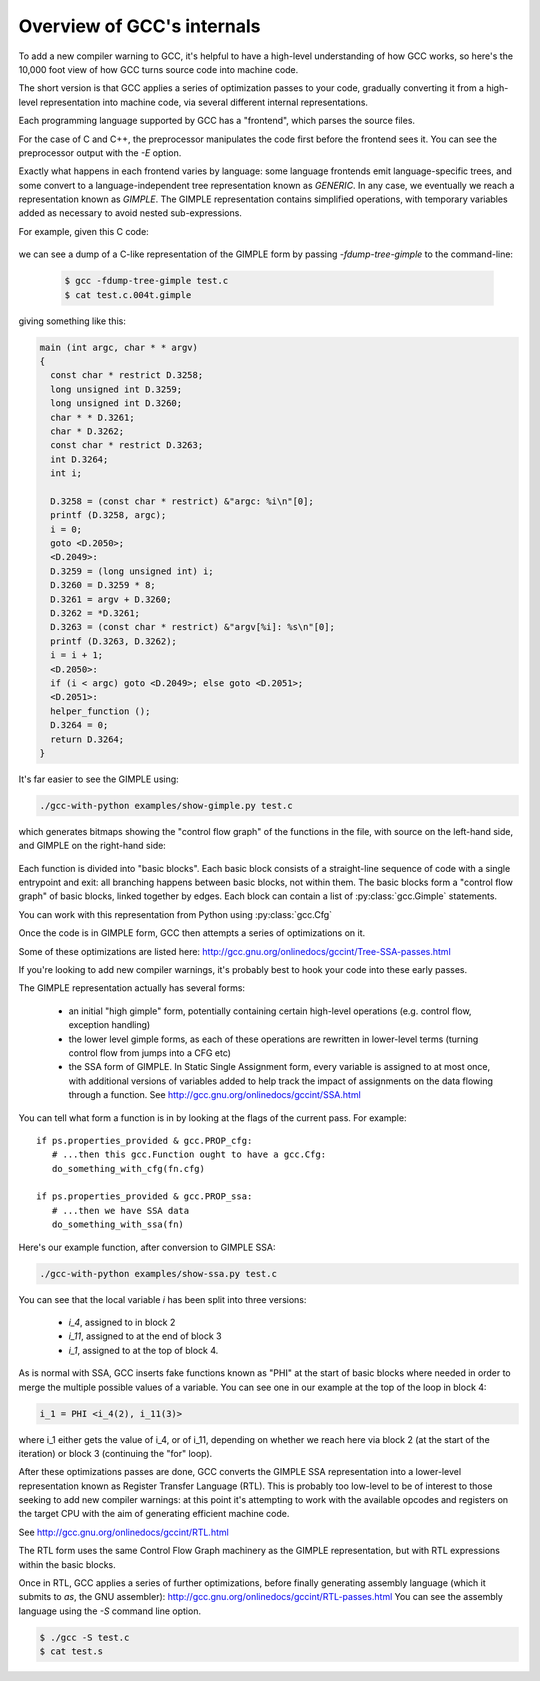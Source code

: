.. Copyright 2011 David Malcolm <dmalcolm@redhat.com>
   Copyright 2011 Red Hat, Inc.

   This is free software: you can redistribute it and/or modify it
   under the terms of the GNU General Public License as published by
   the Free Software Foundation, either version 3 of the License, or
   (at your option) any later version.

   This program is distributed in the hope that it will be useful, but
   WITHOUT ANY WARRANTY; without even the implied warranty of
   MERCHANTABILITY or FITNESS FOR A PARTICULAR PURPOSE.  See the GNU
   General Public License for more details.

   You should have received a copy of the GNU General Public License
   along with this program.  If not, see
   <http://www.gnu.org/licenses/>.

Overview of GCC's internals
===========================

.. TODO: Subprocesses

.. TODO: Passes

.. TODO: could use a diagram  here showing all the passes

To add a new compiler warning to GCC, it's helpful to have a high-level
understanding of how GCC works, so here's the 10,000 foot view of how GCC turns
source code into machine code.

The short version is that GCC applies a series of optimization passes to your
code, gradually converting it from a high-level representation into machine
code, via several different internal representations.

Each programming language supported by GCC has a "frontend", which parses the
source files.

For the case of C and C++, the preprocessor manipulates the code first
before the frontend sees it.  You can see the preprocessor output with the
`-E` option.

Exactly what happens in each frontend varies by language: some language
frontends emit language-specific trees, and some convert to a
language-independent tree representation known as `GENERIC`.  In any case, we
eventually we reach a representation known as `GIMPLE`.  The GIMPLE
representation contains simplified operations, with temporary variables added as
necessary to avoid nested sub-expressions.

For example, given this C code:

   .. literalinclude:: ../test.c
     :lines: 33-48
     :language: c

we can see a dump of a C-like representation of the GIMPLE form by passing
`-fdump-tree-gimple` to the command-line:

  .. code-block:: bash

      $ gcc -fdump-tree-gimple test.c
      $ cat test.c.004t.gimple

giving something like this:

.. code-block:: c

   main (int argc, char * * argv)
   {
     const char * restrict D.3258;
     long unsigned int D.3259;
     long unsigned int D.3260;
     char * * D.3261;
     char * D.3262;
     const char * restrict D.3263;
     int D.3264;
     int i;

     D.3258 = (const char * restrict) &"argc: %i\n"[0];
     printf (D.3258, argc);
     i = 0;
     goto <D.2050>;
     <D.2049>:
     D.3259 = (long unsigned int) i;
     D.3260 = D.3259 * 8;
     D.3261 = argv + D.3260;
     D.3262 = *D.3261;
     D.3263 = (const char * restrict) &"argv[%i]: %s\n"[0];
     printf (D.3263, D.3262);
     i = i + 1;
     <D.2050>:
     if (i < argc) goto <D.2049>; else goto <D.2051>;
     <D.2051>:
     helper_function ();
     D.3264 = 0;
     return D.3264;
   }

It's far easier to see the GIMPLE using:

.. code-block:: bash

  ./gcc-with-python examples/show-gimple.py test.c

which generates bitmaps showing the "control flow graph" of the functions in
the file, with source on the left-hand side, and GIMPLE on the right-hand side:

    .. figure:: sample-gimple-cfg.png
      :scale: 50 %
      :alt: image of a control flow graph in GIMPLE form

Each function is divided into "basic blocks".  Each basic block consists of a
straight-line sequence of code with a single entrypoint and exit: all branching
happens between basic blocks, not within them.  The basic blocks form a
"control flow graph" of basic blocks, linked together by edges.  Each block
can contain a list of :py:class:`gcc.Gimple` statements.

You can work with this representation from Python using :py:class:`gcc.Cfg`

Once the code is in GIMPLE form, GCC then attempts a series of optimizations on
it.

Some of these optimizations are listed here:
http://gcc.gnu.org/onlinedocs/gccint/Tree-SSA-passes.html

If you're looking to add new compiler warnings, it's probably best to hook
your code into these early passes.

The GIMPLE representation actually has several forms:

  * an initial "high gimple" form, potentially containing certain high-level
    operations (e.g. control flow, exception handling)

  * the lower level gimple forms, as each of these operations are rewritten
    in lower-level terms (turning control flow from jumps into a CFG etc)

  * the SSA form of GIMPLE.  In Static Single Assignment form, every variable
    is assigned to at most once, with additional versions of variables added
    to help track the impact of assignments on the data flowing through
    a function.  See http://gcc.gnu.org/onlinedocs/gccint/SSA.html

You can tell what form a function is in by looking at the flags of the current
pass.  For example::

   if ps.properties_provided & gcc.PROP_cfg:
      # ...then this gcc.Function ought to have a gcc.Cfg:
      do_something_with_cfg(fn.cfg)

   if ps.properties_provided & gcc.PROP_ssa:
      # ...then we have SSA data
      do_something_with_ssa(fn)

Here's our example function, after conversion to GIMPLE SSA:

.. code-block:: bash

  ./gcc-with-python examples/show-ssa.py test.c

.. figure:: sample-gimple-ssa-cfg.png
   :scale: 50 %
   :alt: image of a control flow graph in GIMPLE SSA form

You can see that the local variable `i` has been split into three versions:

   * `i_4`, assigned to in block 2
   * `i_11`, assigned to at the end of block 3
   * `i_1`, assigned to at the top of block 4.

As is normal with SSA, GCC inserts fake functions known as "PHI" at the start
of basic blocks where needed in order to merge the multiple possible values of
a variable.  You can see one in our example at the top of the loop in block 4:

.. code-block:: c

   i_1 = PHI <i_4(2), i_11(3)>

where i_1 either gets the value of i_4, or of i_11, depending on whether we
reach here via block 2 (at the start of the iteration) or block 3 (continuing
the "for" loop).

After these optimizations passes are done, GCC converts the GIMPLE SSA
representation into a lower-level representation known as Register Transfer
Language (RTL).  This is probably too low-level to be of interest to those
seeking to add new compiler warnings: at this point it's attempting to work
with the available opcodes and registers on the target CPU with the aim of
generating efficient machine code.

See http://gcc.gnu.org/onlinedocs/gccint/RTL.html

The RTL form uses the same Control Flow Graph machinery as the GIMPLE
representation, but with RTL expressions within the basic blocks.

Once in RTL, GCC applies a series of further optimizations, before finally
generating assembly language (which it submits to `as`, the GNU assembler):
http://gcc.gnu.org/onlinedocs/gccint/RTL-passes.html
You can see the assembly language using the `-S` command line option.

.. code-block:: bash

  $ ./gcc -S test.c
  $ cat test.s
